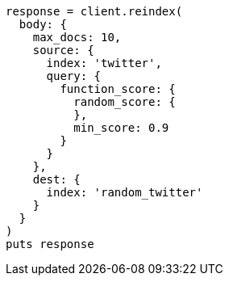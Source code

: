 [source, ruby]
----
response = client.reindex(
  body: {
    max_docs: 10,
    source: {
      index: 'twitter',
      query: {
        function_score: {
          random_score: {
          },
          min_score: 0.9
        }
      }
    },
    dest: {
      index: 'random_twitter'
    }
  }
)
puts response
----

